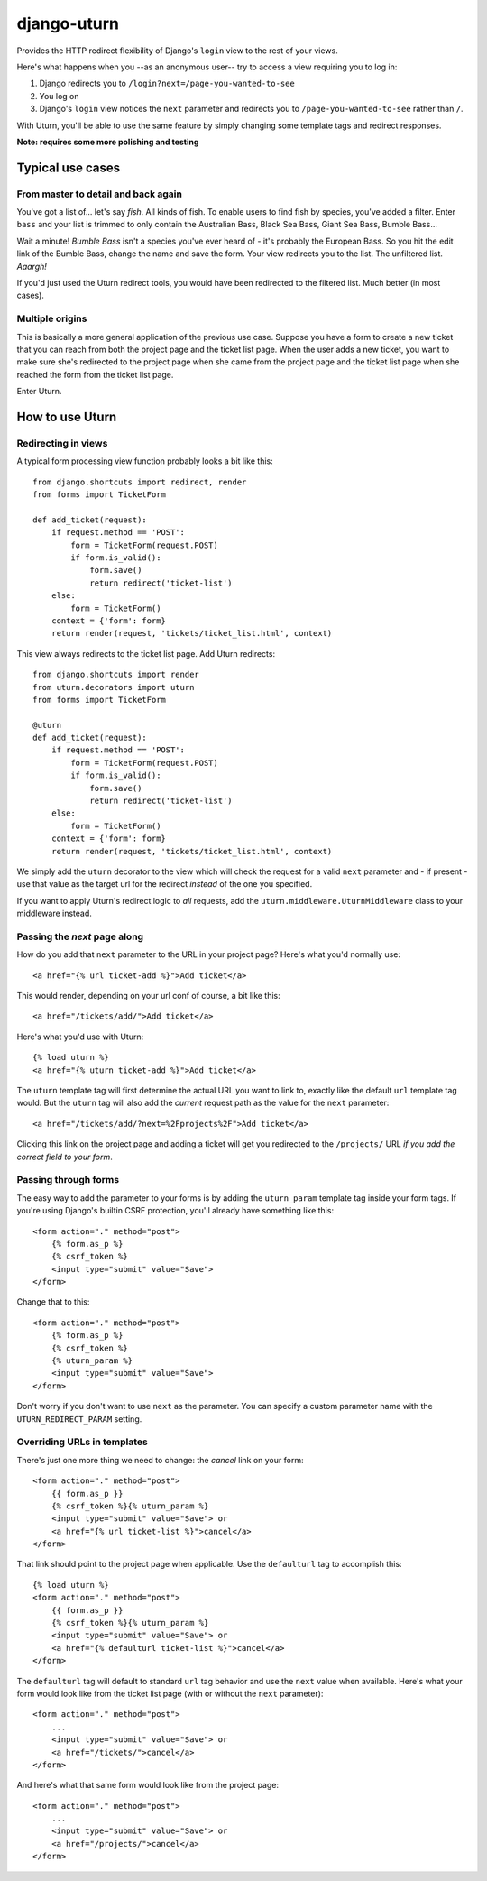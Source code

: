============
django-uturn
============

Provides the HTTP redirect flexibility of Django's ``login`` view to the rest 
of your views.

Here's what happens when you --as an anonymous user-- try to access a view 
requiring you to log in:

1. Django redirects you to ``/login?next=/page-you-wanted-to-see``
2. You log on
3. Django's ``login`` view notices the ``next`` parameter and redirects you to
   ``/page-you-wanted-to-see`` rather than ``/``.

With Uturn, you'll be able to use the same feature by simply changing some
template tags and redirect responses.

**Note: requires some more polishing and testing**

Typical use cases
-----------------

From master to detail and back again
^^^^^^^^^^^^^^^^^^^^^^^^^^^^^^^^^^^^

You've got a list of... let's say *fish*. All kinds of fish. To enable users to
find fish by species, you've added a filter. Enter ``bass`` and your list is
trimmed to only contain the Australian Bass, Black Sea Bass, Giant Sea Bass, 
Bumble Bass...

Wait a minute! *Bumble Bass* isn't a species you've ever heard of - it's 
probably the European Bass. So you hit the edit link of the Bumble Bass, 
change the name and save the form. Your view redirects you to the list. The 
unfiltered list. *Aaargh!*

If you'd just used the Uturn redirect tools, you would have been redirected to
the filtered list. Much better (in most cases).


Multiple origins
^^^^^^^^^^^^^^^^

This is basically a more general application of the previous use case. Suppose
you have a form to create a new ticket that you can reach from both the project 
page and the ticket list page. When the user adds a new ticket, you want to 
make sure she's redirected to the project page when she came from the project 
page and the ticket list page when she reached the form from the ticket list 
page.

Enter Uturn.


How to use Uturn
----------------

Redirecting in views
^^^^^^^^^^^^^^^^^^^^

A typical form processing view function probably looks a bit like this::

    from django.shortcuts import redirect, render
    from forms import TicketForm

    def add_ticket(request):
        if request.method == 'POST':
            form = TicketForm(request.POST)
            if form.is_valid():
                form.save()
                return redirect('ticket-list')
        else:
            form = TicketForm()
        context = {'form': form}
        return render(request, 'tickets/ticket_list.html', context)

This view always redirects to the ticket list page. Add Uturn redirects::

    from django.shortcuts import render
    from uturn.decorators import uturn
    from forms import TicketForm

    @uturn
    def add_ticket(request):
        if request.method == 'POST':
            form = TicketForm(request.POST)
            if form.is_valid():
                form.save()
                return redirect('ticket-list')
        else:
            form = TicketForm()
        context = {'form': form}
        return render(request, 'tickets/ticket_list.html', context)

We simply add the ``uturn`` decorator to the view which will check the request 
for a valid ``next`` parameter and - if present - use that value as the 
target url for the redirect *instead* of the one you specified.

If you want to apply Uturn's redirect logic to *all* requests, add the 
``uturn.middleware.UturnMiddleware`` class to your middleware instead.


Passing the *next* page along
^^^^^^^^^^^^^^^^^^^^^^^^^^^^^

How do you add that ``next`` parameter to the URL in your project page? 
Here's what you'd normally use::

    <a href="{% url ticket-add %}">Add ticket</a>

This would render, depending on your url conf of course, a bit like this::

    <a href="/tickets/add/">Add ticket</a>

Here's what you'd use with Uturn::

    {% load uturn %}
    <a href="{% uturn ticket-add %}">Add ticket</a>

The ``uturn`` template tag will first determine the actual URL you want to link
to, exactly like the default ``url`` template tag would. But the ``uturn`` tag
will also add the *current* request path as the value for the ``next`` 
parameter::

    <a href="/tickets/add/?next=%2Fprojects%2F">Add ticket</a>

Clicking this link on the project page and adding a ticket will get you 
redirected to the ``/projects/`` URL *if you add the correct field to your
form*. 


Passing through forms
^^^^^^^^^^^^^^^^^^^^^

The easy way to add the parameter to your forms is by adding the 
``uturn_param`` template tag inside your form tags. If you're using
Django's builtin CSRF protection, you'll already have something like this::

    <form action="." method="post">
        {% form.as_p %}
        {% csrf_token %}
        <input type="submit" value="Save">
    </form>

Change that to this::

    <form action="." method="post">
        {% form.as_p %}
        {% csrf_token %}
        {% uturn_param %}
        <input type="submit" value="Save">
    </form>


Don't worry if you don't want to use ``next`` as the parameter. You can 
specify a custom parameter name with the ``UTURN_REDIRECT_PARAM`` setting.


Overriding URLs in templates
^^^^^^^^^^^^^^^^^^^^^^^^^^^^

There's just one more thing we need to change: the *cancel* link on your form::

    <form action="." method="post">
        {{ form.as_p }}
        {% csrf_token %}{% uturn_param %}
        <input type="submit" value="Save"> or 
        <a href="{% url ticket-list %}">cancel</a>
    </form>

That link should point to the project page when applicable. Use the 
``defaulturl`` tag to accomplish this::

    {% load uturn %}
    <form action="." method="post">
        {{ form.as_p }}
        {% csrf_token %}{% uturn_param %}
        <input type="submit" value="Save"> or 
        <a href="{% defaulturl ticket-list %}">cancel</a>
    </form>

The ``defaulturl`` tag will default to standard ``url`` tag behavior and use
the ``next`` value when available. Here's what your form would look like from 
the ticket list page (with or without the ``next`` parameter)::

    <form action="." method="post">
        ...
        <input type="submit" value="Save"> or 
        <a href="/tickets/">cancel</a>
    </form>

And here's what that same form would look like from the project page::

    <form action="." method="post">
        ...
        <input type="submit" value="Save"> or 
        <a href="/projects/">cancel</a>
    </form>
